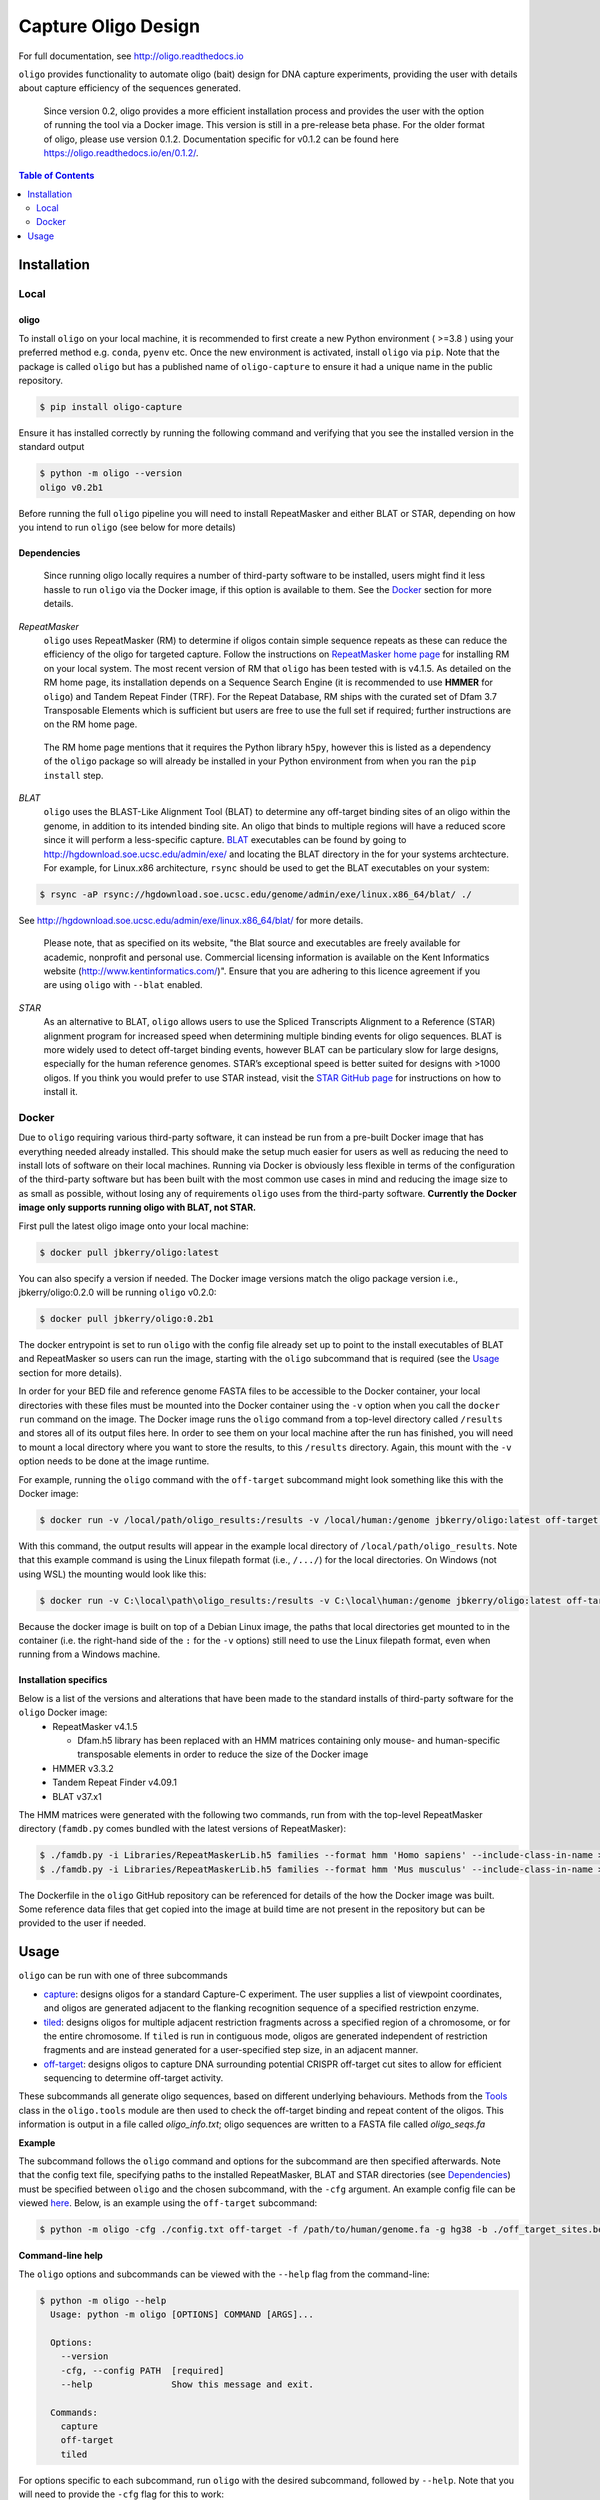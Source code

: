 ####################
Capture Oligo Design
####################

For full documentation, see http://oligo.readthedocs.io

``oligo`` provides functionality to automate oligo (bait) design for DNA capture experiments, providing the user with details about capture efficiency of the sequences generated.

.. highlights:: 
  Since version 0.2, oligo provides a more efficient installation process and provides the user with the option of running the tool via a Docker image. This version is still
  in a pre-release beta phase. For the older format of oligo, please use version 0.1.2. Documentation specific for v0.1.2 can be found here https://oligo.readthedocs.io/en/0.1.2/.

.. contents:: Table of Contents
   :depth: 2

Installation
============
Local
-----
oligo
^^^^^
To install ``oligo`` on your local machine, it is recommended to first create a new Python environment ( >=3.8 ) using your preferred method e.g. ``conda``, ``pyenv`` etc. Once the new environment is activated, install ``oligo``
via ``pip``. Note that the package is called ``oligo`` but has a published name of ``oligo-capture`` to ensure it had a unique name in the public repository. 

.. code-block:: bash

  $ pip install oligo-capture

Ensure it has installed correctly by running the following command and verifying that you see the installed version in the standard output

.. code-block:: bash

  $ python -m oligo --version
  oligo v0.2b1

Before running the full ``oligo`` pipeline you will need to install RepeatMasker and either BLAT or STAR, depending on how you intend to run ``oligo`` (see below for more details)

Dependencies
^^^^^^^^^^^^

.. highlights:: 

  Since running oligo locally requires a number of third-party software to be installed, users might find it less hassle to run ``oligo``
  via the Docker image, if this option is available to them. See the Docker_ section for more details.

*RepeatMasker*
  ``oligo`` uses RepeatMasker (RM) to determine if oligos contain simple sequence repeats as these can reduce the efficiency of the oligo for targeted capture. Follow the instructions
  on `RepeatMasker home page <http://www.repeatmasker.org/RepeatMasker/>`_ for installing RM on your local system. The most recent version of RM that ``oligo`` has been tested with is v4.1.5. As detailed
  on the RM home page, its installation depends on a Sequence Search Engine (it is recommended to use **HMMER** for ``oligo``) and Tandem Repeat Finder (TRF). For the Repeat Database, RM ships
  with the curated set of Dfam 3.7 Transposable Elements which is sufficient but users are free to use the full set if required; further instructions are on the RM home page.

.. highlights::

  The RM home page mentions that it requires the Python library ``h5py``, however this is listed as a dependency of the ``oligo`` package so will already be installed in your Python environment
  from when you ran the ``pip install`` step.

*BLAT*
  ``oligo`` uses the BLAST-Like Alignment Tool (BLAT) to determine any off-target binding sites of an oligo within the genome, in addition to its intended binding site. An oligo that binds
  to multiple regions will have a reduced score since it will perform a less-specific capture. `BLAT <https://genome.ucsc.edu/FAQ/FAQblat.html>`_ executables can be found by going to
  `<http://hgdownload.soe.ucsc.edu/admin/exe/>`_ and locating the BLAT directory in the for your systems archtecture. For example, for Linux.x86 architecture, ``rsync`` should be used
  to get the BLAT executables on your system:

.. code-block:: bash

  $ rsync -aP rsync://hgdownload.soe.ucsc.edu/genome/admin/exe/linux.x86_64/blat/ ./

See `<http://hgdownload.soe.ucsc.edu/admin/exe/linux.x86_64/blat/>`_ for more details.

.. highlights::

  Please note, that as specified on its website, "the Blat source and executables are freely available for academic, nonprofit and personal use. Commercial licensing information is
  available on the Kent Informatics website (http://www.kentinformatics.com/)". Ensure that you are adhering to this licence agreement if you are using ``oligo`` with ``--blat`` enabled.

*STAR*
  As an alternative to BLAT, ``oligo`` allows users to use the Spliced Transcripts Alignment to a Reference (STAR) alignment program for increased speed when determining multiple binding
  events for oligo sequences. BLAT is more widely used to detect off-target binding events, however BLAT can be particulary slow for large designs, especially for the human
  reference genomes. STAR’s exceptional speed is better suited for designs with >1000 oligos. If you think you would prefer to use STAR instead, visit the
  `STAR GitHub page <https://github.com/alexdobin/STAR>`_ for instructions on how to install it.

Docker
------

Due to ``oligo`` requiring various third-party software, it can instead be run from a pre-built Docker image that has everything needed already installed. This should make the setup much
easier for users as well as reducing the need to install lots of software on their local machines. Running via Docker is obviously less flexible in terms of the configuration of the
third-party software but has been built with the most common use cases in mind and reducing the image size to as small as possible, without losing any of requirements ``oligo`` uses from
the third-party software. **Currently the Docker image only supports running oligo with BLAT, not STAR.**

First pull the latest oligo image onto your local machine:

.. code-block:: bash

  $ docker pull jbkerry/oligo:latest

You can also specify a version if needed. The Docker image versions match the oligo package version i.e., jbkerry/oligo:0.2.0 will be running ``oligo`` v0.2.0:

.. code-block:: bash

  $ docker pull jbkerry/oligo:0.2b1

The docker entrypoint is set to run ``oligo`` with the config file already set up to point to the install executables of BLAT and RepeatMasker so users can run the image, starting with
the ``oligo`` subcommand that is required (see the Usage_ section for more details).

In order for your BED file and reference genome FASTA files to be accessible to the Docker container, your local directories with these files must be mounted into the Docker container
using the ``-v`` option when you call the ``docker run`` command on the image. The Docker image runs the ``oligo`` command from a top-level directory called ``/results`` and stores
all of its output files here. In order to see them on your local machine after the run has finished, you will need to mount a local directory where you want to store the results, to
this ``/results`` directory. Again, this mount with the ``-v`` option needs to be done at the image runtime.

For example, running the ``oligo`` command with the ``off-target`` subcommand might look something like this with the Docker image:

.. code-block:: bash

  $ docker run -v /local/path/oligo_results:/results -v /local/human:/genome jbkerry/oligo:latest off-target -f /genome/genome.fa -g hg38 -b ./off_target_sites.bed -o 100 -t 50 -m 300 --blat

With this command, the output results will appear in the example local directory of ``/local/path/oligo_results``. Note that this example command is using the Linux filepath
format (i.e., ``/.../``) for the local directories. On Windows (not using WSL) the mounting would look like this:

.. code-block::

  $ docker run -v C:\local\path\oligo_results:/results -v C:\local\human:/genome jbkerry/oligo:latest off-target -f /genome/genome.fa -g hg38 -b ./off_target_sites.bed -o 100 -t 50 -m 300 --blat

Because the docker image is built on top of a Debian Linux image, the paths that local directories get mounted to in the container (i.e. the right-hand side of the ``:`` for 
the ``-v`` options) still need to use the Linux filepath format, even when running from a Windows machine.

Installation specifics
^^^^^^^^^^^^^^^^^^^^^^
Below is a list of the versions and alterations that have been made to the standard installs of third-party software for the ``oligo`` Docker image:
  * RepeatMasker v4.1.5
  
    * Dfam.h5 library has been replaced with an HMM matrices containing only mouse- and human-specific transposable elements in order to reduce the size of the Docker image
  * HMMER v3.3.2
  * Tandem Repeat Finder v4.09.1
  * BLAT v37.x1
  
The HMM matrices were generated with the following two commands, run from with the top-level RepeatMasker directory (``famdb.py`` comes bundled with the latest versions of RepeatMasker):

.. code-block:: bash

  $ ./famdb.py -i Libraries/RepeatMaskerLib.h5 families --format hmm 'Homo sapiens' --include-class-in-name >humans.hmm
  $ ./famdb.py -i Libraries/RepeatMaskerLib.h5 families --format hmm 'Mus musculus' --include-class-in-name >mouse.hmm

The Dockerfile in the ``oligo`` GitHub repository can be referenced for details of the how the Docker image was built. Some reference data files that get copied into the image at build
time are not present in the repository but can be provided to the user if needed.

Usage
=====

``oligo`` can be run with one of three subcommands

* `capture <http://oligo.rtfd.io/en/latest/capture.html>`_: designs oligos for a standard Capture-C experiment. The user supplies a list of viewpoint coordinates, and oligos are generated adjacent to the flanking recognition sequence of a specified restriction enzyme.
* `tiled <http://oligo.rtfd.io/en/latest/tiled.html>`_: designs oligos for multiple adjacent restriction fragments across a specified region of a chromosome, or for the entire chromosome. If ``tiled`` is run in contiguous mode, oligos are generated independent of restriction fragments and
  are instead generated for a user-specified step size, in an adjacent manner.
* `off-target <http://oligo.rtfd.io/en/latest/off_target.html>`_: designs oligos to capture DNA surrounding potential CRISPR off-target cut sites to allow for efficient sequencing to determine off-target activity.

These subcommands all generate oligo sequences, based on different underlying behaviours. Methods from the `Tools <http://oligo.rtfd.io/en/latest/tools_class.html>`_ class in the ``oligo.tools`` module are then used to check
the off-target binding and repeat content of the oligos. This information is output in a file called *oligo_info.txt*; oligo sequences are written to a FASTA file called *oligo_seqs.fa*

**Example**

The subcommand follows the ``oligo`` command and options for the subcommand are then specified afterwards. Note that the config text file, specifying paths to the installed RepeatMasker,
BLAT and STAR directories (see `Dependencies`_) must be specified between ``oligo`` and the chosen subcommand, with the ``-cfg`` argument. An example config file can be viewed
`here <https://github.com/jbkerry/oligo/blob/main/config.txt>`_. Below, is an example using the ``off-target`` subcommand:

.. code-block:: bash

  $ python -m oligo -cfg ./config.txt off-target -f /path/to/human/genome.fa -g hg38 -b ./off_target_sites.bed -o 100 -t 50 -m 300 --blat 

**Command-line help**

The ``oligo`` options and subcommands can be viewed with the ``--help`` flag from the command-line:

.. code-block:: bash

  $ python -m oligo --help
    Usage: python -m oligo [OPTIONS] COMMAND [ARGS]...

    Options:
      --version
      -cfg, --config PATH  [required]
      --help               Show this message and exit.

    Commands:
      capture
      off-target
      tiled

For options specific to each subcommand, run ``oligo`` with the desired subcommand, followed by ``--help``. Note that you will need to provide the ``-cfg`` flag for this to work:

.. code-block:: bash

  $ python -m oligo -cfg ./config.txt off-target --help
    Usage: python -m oligo off-target [OPTIONS]

    Options:
      -f, --fasta PATH                Path to reference genome fasta.  [required]
      (etc.)

For full documentation on each of the subcommands and how each of their options affects the run, see the full documentation at http://oligo.readthedocs.io. There you will find
a detailed documentation page for each of the subcommands, as well as information regarding the oligo output file and how best to make use of it.
